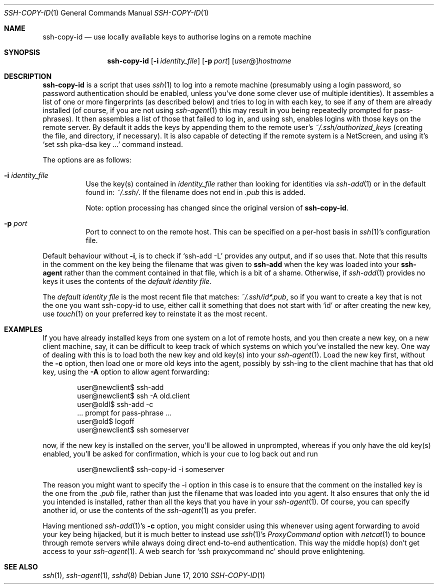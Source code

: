 .ig \"  -*- nroff -*-
Copyright (c) 1999-2010 hands.com Ltd. <http://hands.com/>

Permission is granted to make and distribute verbatim copies of
this manual provided the copyright notice and this permission notice
are preserved on all copies.

Permission is granted to copy and distribute modified versions of this
manual under the conditions for verbatim copying, provided that the
entire resulting derived work is distributed under the terms of a
permission notice identical to this one.

Permission is granted to copy and distribute translations of this
manual into another language, under the above conditions for modified
versions, except that this permission notice may be included in
translations approved by the Free Software Foundation instead of in
the original English.
..
.Dd $Mdocdate: June 17 2010 $
.Dt SSH-COPY-ID 1
.Os
.Sh NAME
.Nm ssh-copy-id
.Nd use locally available keys to authorise logins on a remote machine
.Sh SYNOPSIS
.Nm ssh-copy-id
.Op Fl i Ar identity_file
.Op Fl p Ar port
.Op Ar user Ns @ Ns
.Ar hostname
.br
.Sh DESCRIPTION
.Nm
is a script that uses
.Xr ssh 1
to log into a remote machine (presumably using a login password,
so password authentication should be enabled, unless you've done some
clever use of multiple identities).  It assembles a list of one or more
fingerprints (as described below) and tries to log in with each key, to
see if any of them are already installed (of course, if you are not using
.Xr ssh-agent 1
this may result in you being repeatedly prompted for pass-phrases).
It then assembles a list of those that failed to log in, and using ssh,
enables logins with those keys on the remote server.  By default it adds
the keys by appending them to the remote user's
.Pa ~/.ssh/authorized_keys
(creating the file, and directory, if necessary).  It is also capable
of detecting if the remote system is a NetScreen, and using it's
.Ql set ssh pka-dsa key ...
command instead.
.Pp
The options are as follows:
.Bl -tag -width Ds
.It Fl i Ar identity_file
Use the key(s) contained in
.Ar identity_file
rather than looking for identities via
.Xr ssh-add 1
or in the default found in:
.Pa ~/.ssh/ .
If the filename does not end in
.Pa .pub
this is added.
.Pp
Note: option processing has changed since the original version of
.Nm .
.It Fl p Ar port
Port to connect to on the remote host.
This can be specified on a
per-host basis in
.Xr ssh 1 Ns 's
configuration file.
.El
.Pp
Default behaviour without
.Fl i ,
is to check if
.Ql ssh-add -L
provides any output, and if so uses that.  Note that this results in
the comment on the key being the filename that was given to
.Nm ssh-add
when the key was loaded into your
.Nm ssh-agent
rather than the comment contained in that file, which is a bit of a shame.
Otherwise, if
.Xr ssh-add 1
provides no keys it uses the contents of the
.Em default identity file .
.Pp
The
.Em default identity file
is the most recent file that matches:
.Pa ~/.ssh/id*.pub ,
so if you want to create a key that is not the one you want ssh-copy-id
to use, either call it something that does not start with
.Ql id
or after creating the new key, use
.Xr touch 1
on your preferred key to reinstate it as the most recent.
.Pp
.Sh EXAMPLES
If you have already installed keys from one system on a lot of remote
hosts, and you then create a new key, on a new client machine, say,
it can be difficult to keep track of which systems on which you've
installed the new key.  One way of dealing with this is to load both
the new key and old key(s) into your
.Xr ssh-agent 1 .
Load the new key first, without the
.Fl c
option, then load one or more old keys into the agent, possibly by
ssh-ing to the client machine that has that old key, using the
.Fl A
option to allow agent forwarding:
.Pp
.D1 user@newclient$ ssh-add
.D1 user@newclient$ ssh -A old.client
.D1 user@oldl$ ssh-add -c
.D1 No   ... prompt for pass-phrase ...
.D1 user@old$ logoff
.D1 user@newclient$ ssh someserver
.Pp
now, if the new key is installed on the server, you'll be allowed in
unprompted, whereas if you only have the old key(s) enabled, you'll be
asked for confirmation, which is your cue to log back out and run
.Pp
.D1 user@newclient$ ssh-copy-id -i someserver
.Pp
The reason you might want to specify the -i option in this case is to
ensure that the comment on the installed key is the one from the
.Pa .pub
file, rather than just the filename that was loaded into you agent.
It also ensures that only the id you intended is installed, rather than
all the keys that you have in your
.Xr ssh-agent 1 .
Of course, you can specify another id, or use the contents of the
.Xr ssh-agent 1
as you prefer.
.Pp
Having mentioned
.Xr ssh-add 1 Ns 's
.Fl c
option, you might consider using this whenever using agent forwarding
to avoid your key being hijacked, but it is much better to instead use
.Xr ssh 1 Ns 's
.Ar ProxyCommand
option with
.Xr netcat 1
to bounce through remote servers while always doing direct end-to-end
authentication. This way the middle hop(s) don't get access to your
.Xr ssh-agent 1 .
A web search for
.Ql ssh proxycommand nc
should prove enlightening.
.Sh "SEE ALSO"
.Xr ssh 1 ,
.Xr ssh-agent 1 ,
.Xr sshd 8
